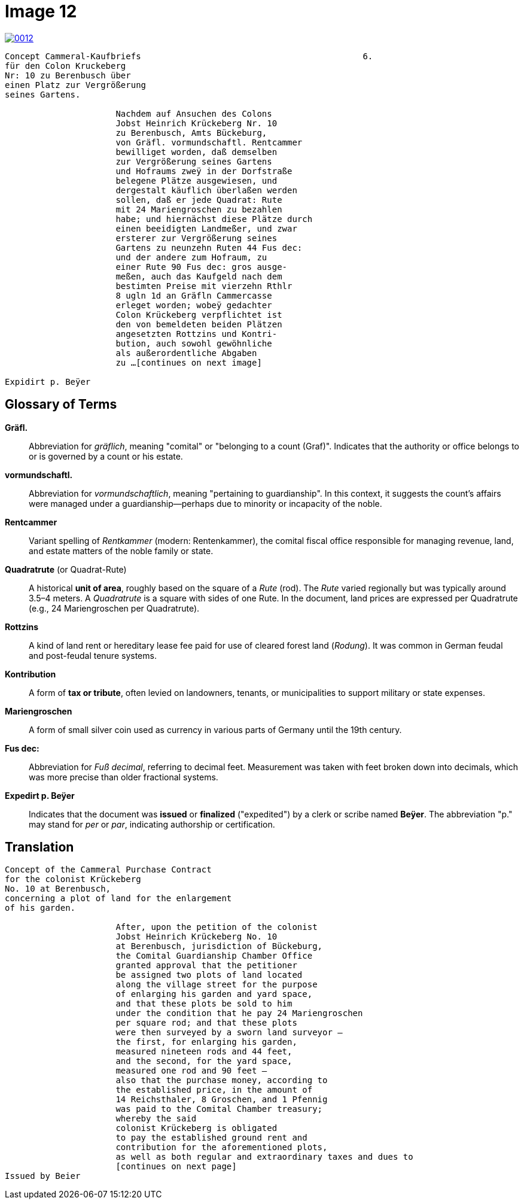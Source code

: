 = Image 12
:page-role: wide

image::0012.png[link=self]
[verse]
____
Concept Cammeral-Kaufbriefs                                            6.  
für den Colon Kruckeberg  
Nr: 10 zu Berenbusch über  
einen Platz zur Vergrößerung  
seines Gartens.

                      Nachdem auf Ansuchen des Colons  
                      Jobst Heinrich Krückeberg Nr. 10  
                      zu Berenbusch, Amts Bückeburg,  
                      von Gräfl. vormundschaftl. Rentcammer  
                      bewilliget worden, daß demselben  
                      zur Vergrößerung seines Gartens  
                      und Hofraums zweÿ in der Dorfstraße  
                      belegene Plätze ausgewiesen, und  
                      dergestalt käuflich überlaßen werden  
                      sollen, daß er jede Quadrat: Rute  
                      mit 24 Mariengroschen zu bezahlen  
                      habe; und hiernächst diese Plätze durch  
                      einen beeidigten Landmeßer, und zwar  
                      ersterer zur Vergrößerung seines  
                      Gartens zu neunzehn Ruten 44 Fus dec:  
                      und der andere zum Hofraum, zu  
                      einer Rute 90 Fus dec: gros ausge-  
                      meßen, auch das Kaufgeld nach dem  
                      bestimten Preise mit vierzehn Rthlr  
                      8 ugln 1d an Gräfln Cammercasse  
                      erleget worden; wobeÿ gedachter  
                      Colon Krückeberg verpflichtet ist  
                      den von bemeldeten beiden Plätzen  
                      angesetzten Rottzins und Kontri-  
                      bution, auch sowohl gewöhnliche  
                      als außerordentliche Abgaben  
                      zu ...[continues on next image]
    
Expidirt p. Beÿer    
____

== Glossary of Terms

*Gräfl.*:: Abbreviation for _gräflich_, meaning "comital" or "belonging to a count (Graf)". Indicates that the authority or office belongs to or is governed by a count or his estate.

*vormundschaftl.*:: Abbreviation for _vormundschaftlich_, meaning "pertaining to guardianship". In this context, it suggests the count’s affairs were managed under a guardianship—perhaps due to minority or incapacity of the noble.

*Rentcammer*:: Variant spelling of _Rentkammer_ (modern: Rentenkammer), the comital fiscal office responsible for managing revenue, land, and estate matters of the noble family or state.

*Quadratrute* (or Quadrat-Rute):: A historical **unit of area**, roughly based on the square of a _Rute_ (rod). The _Rute_ varied regionally but was typically around 3.5–4 meters. A _Quadratrute_ is a square with sides of one Rute. In the document, land prices are expressed per Quadratrute (e.g., 24 Mariengroschen per Quadratrute).

*Rottzins*:: A kind of land rent or hereditary lease fee paid for use of cleared forest land (_Rodung_). It was common in German feudal and post-feudal tenure systems.

*Kontribution*:: A form of **tax or tribute**, often levied on landowners, tenants, or municipalities to support military or state expenses.

*Mariengroschen*:: A form of small silver coin used as currency in various parts of Germany until the 19th century.

*Fus dec:*:: Abbreviation for _Fuß decimal_, referring to decimal feet. Measurement was taken with feet broken down into decimals, which was more precise than older fractional systems.

*Expedirt p. Beÿer*:: Indicates that the document was **issued** or **finalized** ("expedited") by a clerk or scribe named **Beÿer**. The abbreviation "p." may stand for _per_ or _par_, indicating authorship or certification.

== Translation

[verse]
____
Concept of the Cammeral Purchase Contract  
for the colonist Krückeberg  
No. 10 at Berenbusch,  
concerning a plot of land for the enlargement  
of his garden.

                      After, upon the petition of the colonist  
                      Jobst Heinrich Krückeberg No. 10  
                      at Berenbusch, jurisdiction of Bückeburg,  
                      the Comital Guardianship Chamber Office  
                      granted approval that the petitioner  
                      be assigned two plots of land located  
                      along the village street for the purpose  
                      of enlarging his garden and yard space,  
                      and that these plots be sold to him  
                      under the condition that he pay 24 Mariengroschen  
                      per square rod; and that these plots  
                      were then surveyed by a sworn land surveyor —  
                      the first, for enlarging his garden,  
                      measured nineteen rods and 44 feet,  
                      and the second, for the yard space,  
                      measured one rod and 90 feet —  
                      also that the purchase money, according to  
                      the established price, in the amount of  
                      14 Reichsthaler, 8 Groschen, and 1 Pfennig  
                      was paid to the Comital Chamber treasury;  
                      whereby the said  
                      colonist Krückeberg is obligated  
                      to pay the established ground rent and  
                      contribution for the aforementioned plots,  
                      as well as both regular and extraordinary taxes and dues to
                      [continues on next page] 
Issued by Beier       
____

